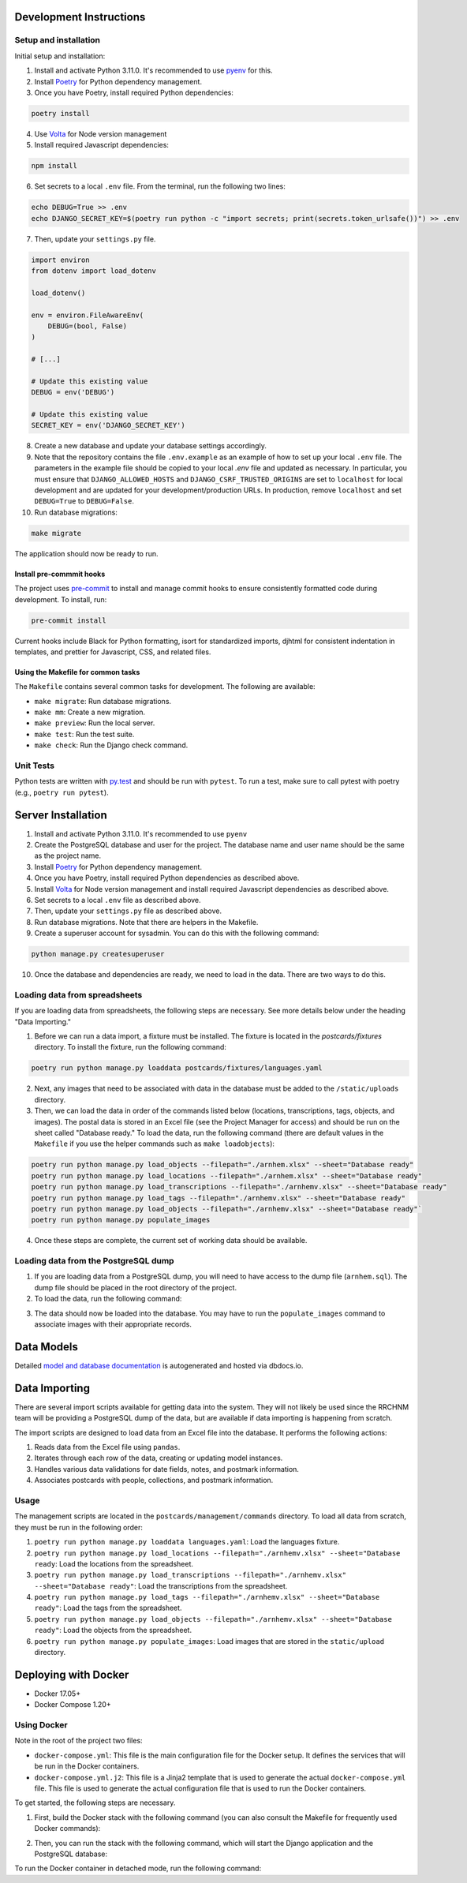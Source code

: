 Development Instructions
========================

Setup and installation
-----------------------

Initial setup and installation:

1. Install and activate Python 3.11.0. It's recommended to use `pyenv <https://github.com/pyenv/pyenv>`_ for this.

2. Install `Poetry <https://python-poetry.org/docs/>`_ for Python dependency management.

3. Once you have Poetry, install required Python dependencies:

.. code-block:: bash

    poetry install

4. Use `Volta <https://volta.sh/>`_ for Node version management

5. Install required Javascript dependencies:

.. code-block:: bash

    npm install

6. Set secrets to a local ``.env`` file. From the terminal, run the following two lines:

.. code-block:: bash

    echo DEBUG=True >> .env
    echo DJANGO_SECRET_KEY=$(poetry run python -c "import secrets; print(secrets.token_urlsafe())") >> .env

7. Then, update your ``settings.py`` file.

.. code-block:: python

    import environ
    from dotenv import load_dotenv

    load_dotenv()

    env = environ.FileAwareEnv(
        DEBUG=(bool, False)
    )

    # [...]

    # Update this existing value
    DEBUG = env('DEBUG')

    # Update this existing value
    SECRET_KEY = env('DJANGO_SECRET_KEY')

8. Create a new database and update your database settings accordingly.

9. Note that the repository contains the file ``.env.example`` as an example of how to set up your local ``.env`` file. The parameters in the example file should be copied to your local `.env` file and updated as necessary. In particular, you must ensure that ``DJANGO_ALLOWED_HOSTS`` and ``DJANGO_CSRF_TRUSTED_ORIGINS`` are set to ``localhost`` for local development and are updated for your development/production URLs. In production, remove ``localhost`` and set ``DEBUG=True`` to ``DEBUG=False``.

10. Run database migrations:

.. code-block:: bash

    make migrate

The application should now be ready to run.

Install pre-commmit hooks
~~~~~~~~~~~~~~~~~~~~~~~~~

The project uses `pre-commit <https://pre-commit.com/>`_ to install and manage commit hooks to ensure consistently formatted code during development. To install, run:

.. code-block:: bash

    pre-commit install

Current hooks include Black for Python formatting, isort for standardized imports, djhtml for consistent indentation in templates, and prettier for Javascript, CSS, and related files.

Using the Makefile for common tasks
~~~~~~~~~~~~~~~~~~~~~~~~~~~~~~~~~~~

The ``Makefile`` contains several common tasks for development. The following are available: 

- ``make migrate``: Run database migrations.
- ``make mm``: Create a new migration.
- ``make preview``: Run the local server. 
- ``make test``: Run the test suite.
- ``make check``: Run the Django check command.

Unit Tests
----------

Python tests are written with `py.test <http://doc.pytest.org/>`_ and should be run with ``pytest``. To run a test, make sure to call pytest with poetry (e.g., ``poetry run pytest``).

Server Installation 
===================

1. Install and activate Python 3.11.0. It's recommended to use ``pyenv``
2. Create the PostgreSQL database and user for the project. The database name and user name should be the same as the project name.
3. Install `Poetry <https://python-poetry.org/docs/>`_ for Python dependency management.
4. Once you have Poetry, install required Python dependencies as described above. 
5. Install `Volta <https://volta.sh/>`_ for Node version management and install required Javascript dependencies as described above.
6. Set secrets to a local ``.env`` file as described above.
7. Then, update your ``settings.py`` file as described above.
8. Run database migrations. Note that there are helpers in the Makefile.
9. Create a superuser account for sysadmin. You can do this with the following command:

.. code-block:: bash

    python manage.py createsuperuser

10. Once the database and dependencies are ready, we need to load in the data. There are two ways to do this. 

Loading data from spreadsheets
-------------------------------

If you are loading data from spreadsheets, the following steps are necessary.  See more details below under the heading "Data Importing."

1. Before we can run a data import, a fixture must be installed. The fixture is located in the `postcards/fixtures` directory. To install the fixture, run the following command:

.. code-block:: bash

    poetry run python manage.py loaddata postcards/fixtures/languages.yaml

2. Next, any images that need to be associated with data in the database must be added to the ``/static/uploads`` directory.

3. Then, we can load the data in order of the commands listed below (locations, transcriptions, tags, objects, and images). The postal data is stored in an Excel file (see the Project Manager for access) and should be run on the sheet called "Database ready." To load the data, run the following command (there are default values in the ``Makefile`` if you use the helper commands such as ``make loadobjects``):
  
.. code-block:: bash

    poetry run python manage.py load_objects --filepath="./arnhem.xlsx" --sheet="Database ready"
    poetry run python manage.py load_locations --filepath="./arnhem.xlsx" --sheet="Database ready"
    poetry run python manage.py load_transcriptions --filepath="./arnhemv.xlsx" --sheet="Database ready"
    poetry run python manage.py load_tags --filepath="./arnhemv.xlsx" --sheet="Database ready"
    poetry run python manage.py load_objects --filepath="./arnhemv.xlsx" --sheet="Database ready"`
    poetry run python manage.py populate_images

4. Once these steps are complete, the current set of working data should be available.

Loading data from the PostgreSQL dump
--------------------------------------

1. If you are loading data from a PostgreSQL dump, you will need to have access to the dump file (``arnhem.sql``). The dump file should be placed in the root directory of the project.
2. To load the data, run the following command:

.. code-block:: bash
  psql -U <username> -d <database> -f arnhem.sql

3. The data should now be loaded into the database. You may have to run the ``populate_images`` command to associate images with their appropriate records.

Data Models 
===========

Detailed `model and database documentation <https://dbdocs.io/hepplerj/Arnhem-Postal>`_ is autogenerated and hosted via dbdocs.io.

Data Importing
==============

There are several import scripts available for getting data into the system. They will not likely be used since the RRCHNM team will be providing a PostgreSQL dump of the data, but are available if data importing is happening from scratch.

The import scripts are designed to load data from an Excel file into the database. It performs the following actions:

1. Reads data from the Excel file using ``pandas``.
2. Iterates through each row of the data, creating or updating model instances.
3. Handles various data validations for date fields, notes, and postmark information.
4. Associates postcards with people, collections, and postmark information.

Usage
------

The management scripts are located in the ``postcards/management/commands`` directory. To load all data from scratch, they must be run in the following order: 

1. ``poetry run python manage.py loaddata languages.yaml``: Load the languages fixture.
2. ``poetry run python manage.py load_locations --filepath="./arnhemv.xlsx" --sheet="Database ready``: Load the locations from the spreadsheet.
3. ``poetry run python manage.py load_transcriptions --filepath="./arnhemv.xlsx" --sheet="Database ready"``: Load the transcriptions from the spreadsheet.
4. ``poetry run python manage.py load_tags --filepath="./arnhemv.xlsx" --sheet="Database ready"``: Load the tags from the spreadsheet.
5. ``poetry run python manage.py load_objects --filepath="./arnhemv.xlsx" --sheet="Database ready"``: Load the objects from the spreadsheet.
6. ``poetry run python manage.py populate_images``: Load images that are stored in the ``static/upload`` directory.

Deploying with Docker 
=====================

- Docker 17.05+
- Docker Compose 1.20+

Using Docker
------------

Note in the root of the project two files: 

- ``docker-compose.yml``: This file is the main configuration file for the Docker setup. It defines the services that will be run in the Docker containers. 
- ``docker-compose.yml.j2``: This file is a Jinja2 template that is used to generate the actual ``docker-compose.yml`` file. This file is used to generate the actual configuration file that is used to run the Docker containers.

To get started, the following steps are necessary.

1. First, build the Docker stack with the following command (you can also consult the Makefile for frequently used Docker commands):

.. code-block:: bash
  docker-compose build

2. Then, you can run the stack with the following command, which will start the Django application and the PostgreSQL database:

.. code-block:: bash
  docker-compose up

To run the Docker container in detached mode, run the following command: 

.. code-block:: bash
  docker-compose up -d

